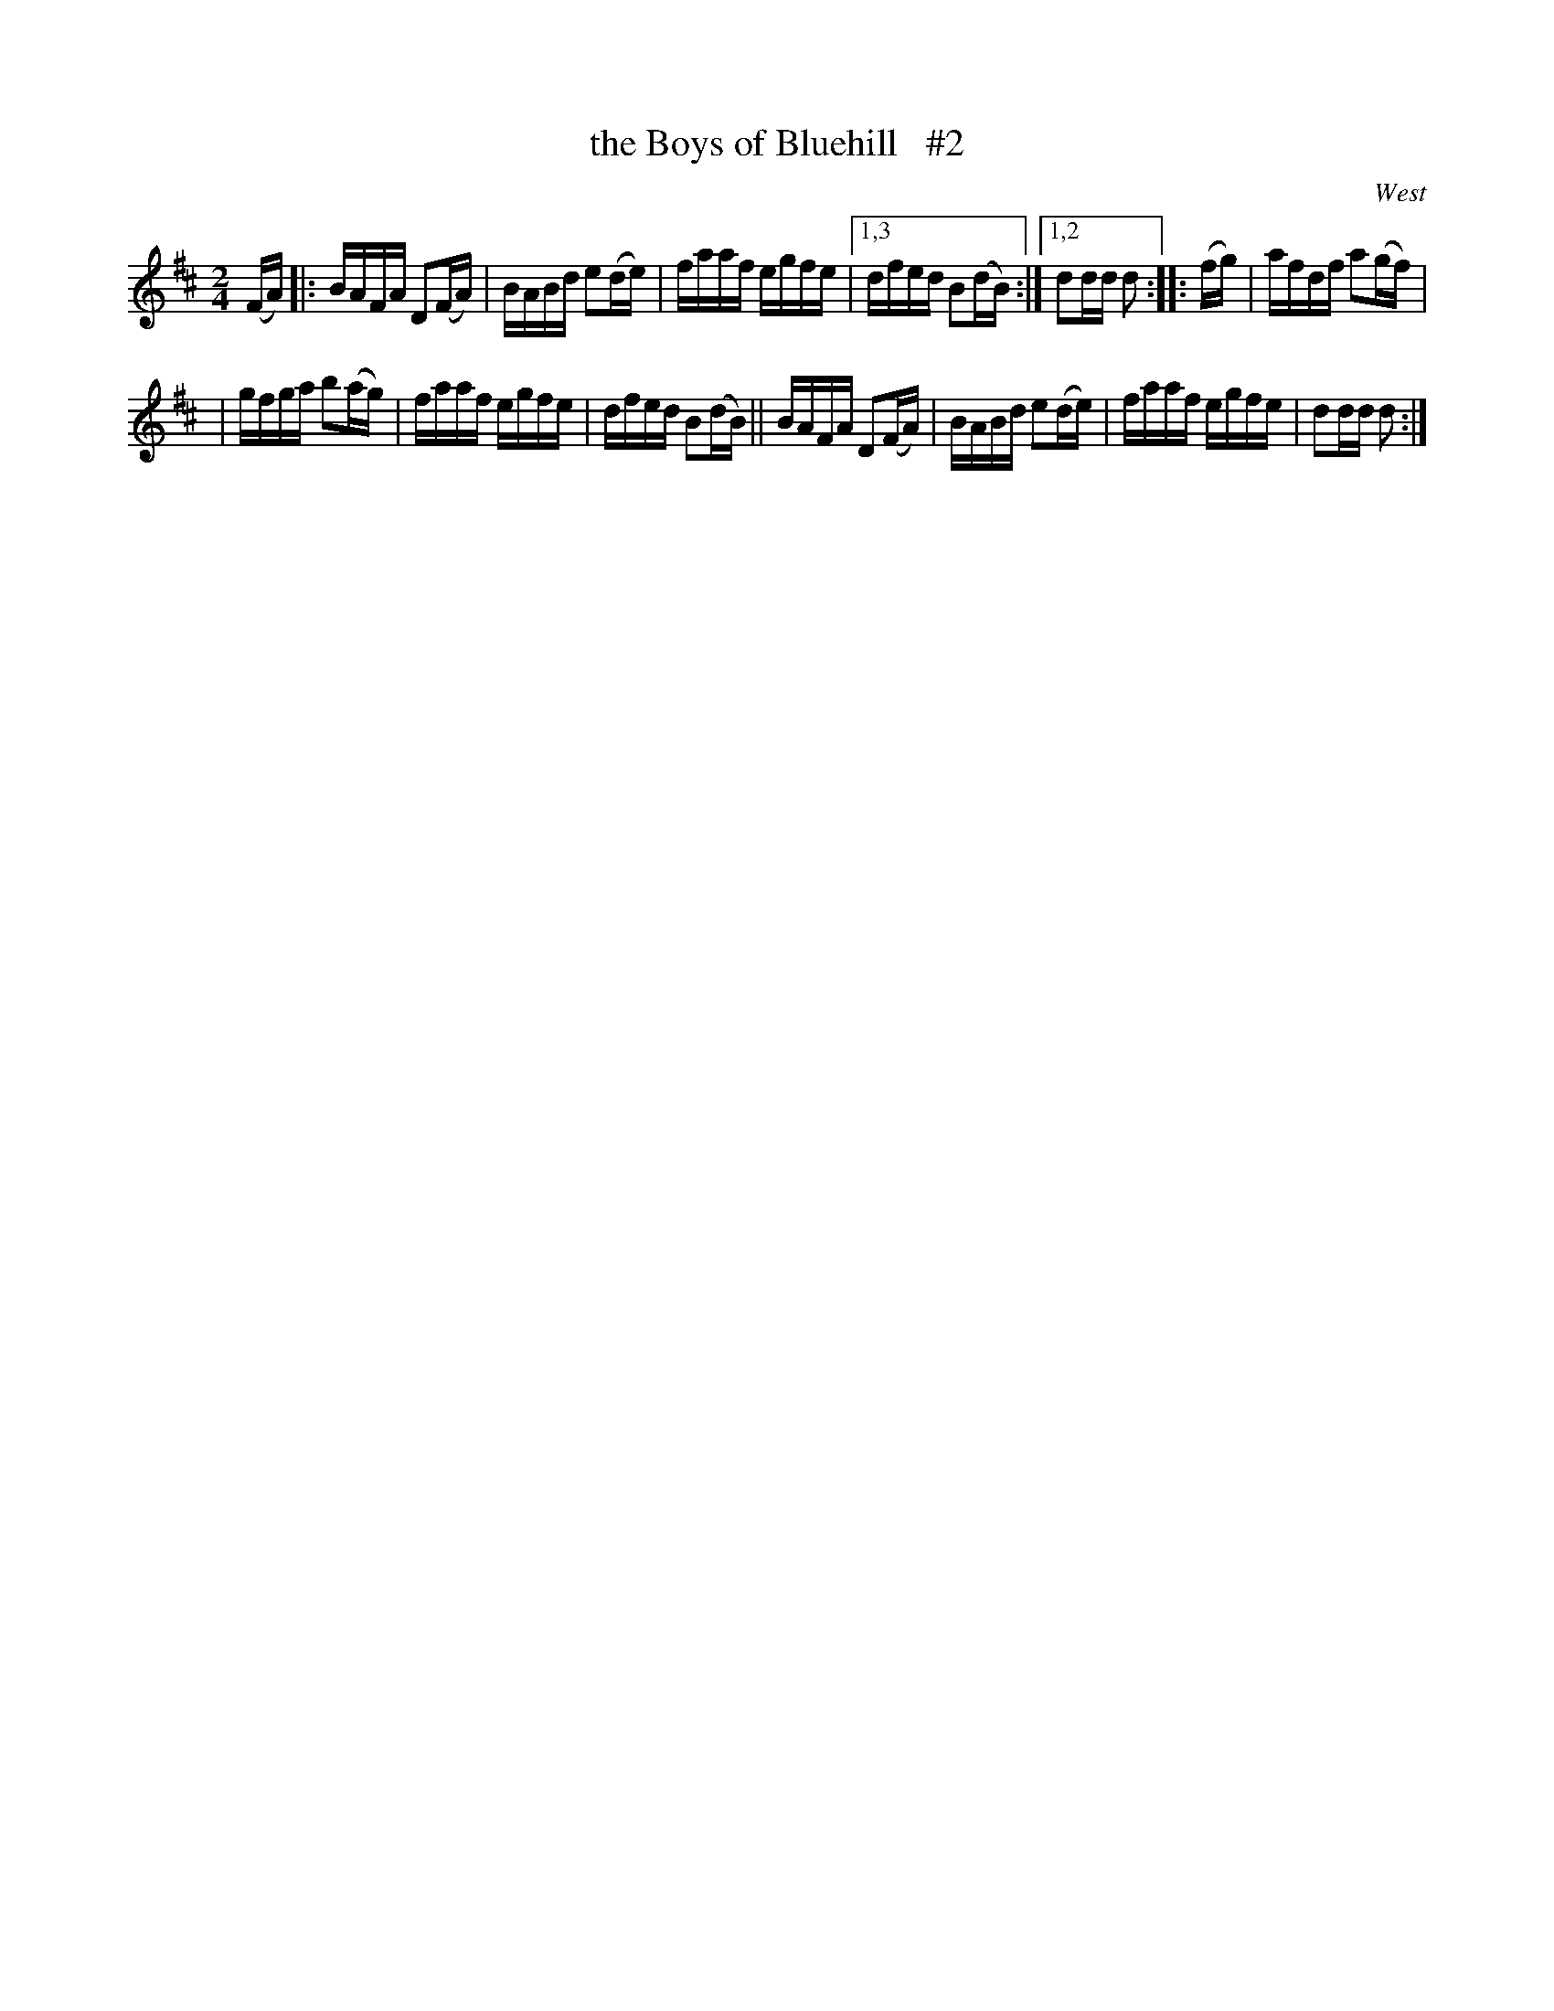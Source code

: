 X: 1700
T: the Boys of Bluehill   #2
R: hornpipe, reel
%S: s:3 b:13(6+7)
B: O'Neill's 1850 #1700
O: West
M: 2/4
L: 1/16
K: D
(FA) \
|: BAFA D2(FA) | BABd e2(de) | faaf egfe |[1,3 dfed B2(dB) :|[1,2 d2dd d2 :: (fg) | afdf a2(gf) |
|  gfga b2(ag) | faaf egfe   | dfed B2(dB) ||  BAFA D2(FA) | BABd e2(de) | faaf egfe | d2dd d2 :|
